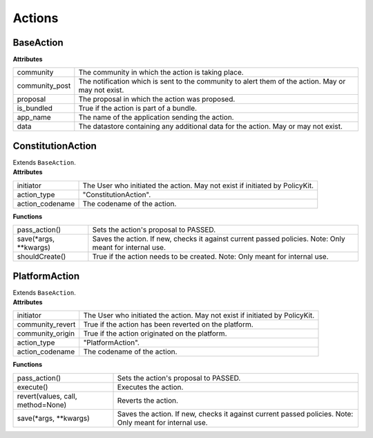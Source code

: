 .. _start:

Actions
====================================

BaseAction
~~~~~~~~~~~~~~~~~

| **Attributes**

+----------------+----------------------------------------------------------------------------------------------------+
| community      | The community in which the action is taking place.                                                 |
+----------------+----------------------------------------------------------------------------------------------------+
| community_post | The notification which is sent to the community to alert them of the action. May or may not exist. |
+----------------+----------------------------------------------------------------------------------------------------+
| proposal       | The proposal in which the action was proposed.                                                     |
+----------------+----------------------------------------------------------------------------------------------------+
| is_bundled     | True if the action is part of a bundle.                                                            |
+----------------+----------------------------------------------------------------------------------------------------+
| app_name       | The name of the application sending the action.                                                    |
+----------------+----------------------------------------------------------------------------------------------------+
| data           | The datastore containing any additional data for the action. May or may not exist.                 |
+----------------+----------------------------------------------------------------------------------------------------+

ConstitutionAction
~~~~~~~~~~~~~~~~~~~~

| Extends ``BaseAction``.

| **Attributes**

+-----------------+-----------------------------------------------------------------------------+
| initiator       | The User who initiated the action. May not exist if initiated by PolicyKit. |
+-----------------+-----------------------------------------------------------------------------+
| action_type     | "ConstitutionAction".                                                       |
+-----------------+-----------------------------------------------------------------------------+
| action_codename | The codename of the action.                                                 |
+-----------------+-----------------------------------------------------------------------------+

| **Functions**

+--------------------------+---------------------------------------------------------------------------------------------------------+
| pass_action()            | Sets the action's proposal to PASSED.                                                                   |
+--------------------------+---------------------------------------------------------------------------------------------------------+
| save(\*args, \*\*kwargs) | Saves the action. If new, checks it against current passed policies. Note: Only meant for internal use. |
+--------------------------+---------------------------------------------------------------------------------------------------------+
| shouldCreate()           | True if the action needs to be created. Note: Only meant for internal use.                              |
+--------------------------+---------------------------------------------------------------------------------------------------------+

PlatformAction
~~~~~~~~~~~~~~~~~~~~

| Extends ``BaseAction``.

| **Attributes**

+------------------+-----------------------------------------------------------------------------+
| initiator        | The User who initiated the action. May not exist if initiated by PolicyKit. |
+------------------+-----------------------------------------------------------------------------+
| community_revert | True if the action has been reverted on the platform.                       |
+------------------+-----------------------------------------------------------------------------+
| community_origin | True if the action originated on the platform.                              |
+------------------+-----------------------------------------------------------------------------+
| action_type      | "PlatformAction".                                                           |
+------------------+-----------------------------------------------------------------------------+
| action_codename  | The codename of the action.                                                 |
+------------------+-----------------------------------------------------------------------------+

| **Functions**

+-----------------------------------+---------------------------------------------------------------------------------------------------------+
| pass_action()                     | Sets the action's proposal to PASSED.                                                                   |
+-----------------------------------+---------------------------------------------------------------------------------------------------------+
| execute()                         | Executes the action.                                                                                    |
+-----------------------------------+---------------------------------------------------------------------------------------------------------+
| revert(values, call, method=None) | Reverts the action.                                                                                     |
+-----------------------------------+---------------------------------------------------------------------------------------------------------+
| save(\*args, \*\*kwargs)          | Saves the action. If new, checks it against current passed policies. Note: Only meant for internal use. |
+-----------------------------------+---------------------------------------------------------------------------------------------------------+
